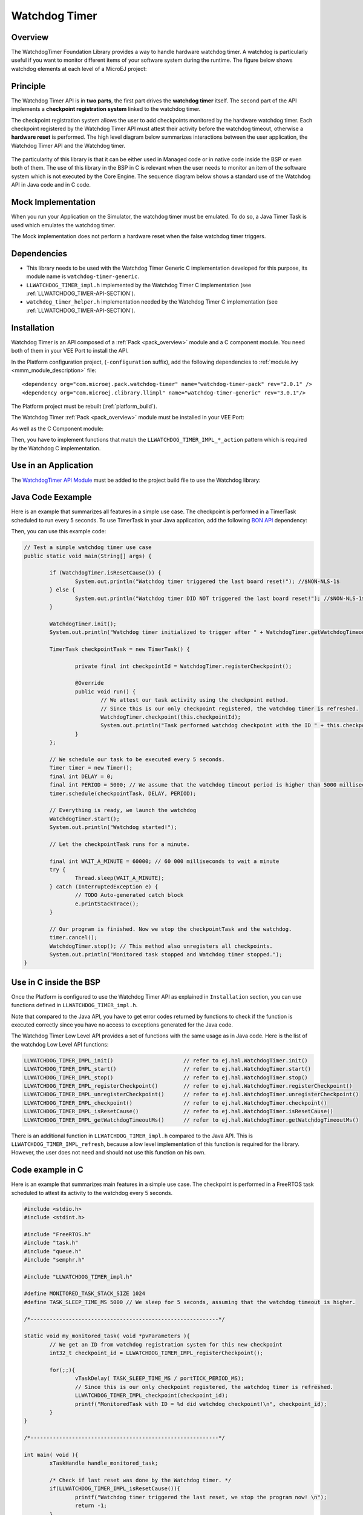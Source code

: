 ===============
Watchdog Timer
===============


Overview
========

The WatchdogTimer Foundation Library provides a way to handle hardware watchdog timer.
A watchdog is particularly useful if you want to monitor different items of your
software system during the runtime. The figure below shows watchdog elements at each level of 
a MicroEJ project:

.. figure:: images/watchdog_sandwich.png
	:alt: Watchdog Timer API integration
	:align: center
	:scale: 80%


Principle
=========

The Watchdog Timer API is in **two parts**, the first part drives the **watchdog timer** itself.
The second part of the API implements a **checkpoint registration system** linked to the watchdog timer.

The checkpoint registration system allows the user to add checkpoints monitored by the hardware watchdog timer.
Each checkpoint registered by the Watchdog Timer API must attest their activity before the watchdog
timeout, otherwise a **hardware reset** is performed. 
The high level diagram below summarizes interactions between the user application, 
the Watchdog Timer API and the Watchdog timer.

.. figure:: images/watchdog_highlevel_diagram.png
	:alt: Watchdog Timer API high level description
	:align: center
	:scale: 80%


The particularity of this library is that it can be either used in Managed code or in native code inside the BSP
or even both of them. The use of this library in the BSP in C is relevant when the user needs
to monitor an item of the software system which is not executed by the Core Engine. 
The sequence diagram below shows a standard use of the Watchdog API in Java code and in C code.


.. figure:: images/watchdog_seq_diagram.png
	:alt: Watchdog Timer API sequence diagram
	:align: center
	:scale: 80%


Mock Implementation
===================

When you run your Application on the Simulator, the watchdog timer must be emulated. 
To do so, a Java Timer Task is used which emulates the watchdog timer.

The Mock implementation does not perform a hardware reset when the false watchdog timer triggers.

Dependencies
============

- This library needs to be used with the Watchdog Timer Generic C implementation developed for this purpose,
  its module name is ``watchdog-timer-generic``.

- ``LLWATCHDOG_TIMER_impl.h`` implemented by the Watchdog Timer C implementation (see :ref:`LLWATCHDOG_TIMER-API-SECTION`).

- ``watchdog_timer_helper.h`` implementation needed by the Watchdog Timer C implementation (see :ref:`LLWATCHDOG_TIMER-API-SECTION`).

Installation
============

Watchdog Timer is an API composed of a :ref:`Pack <pack_overview>` module and a C component module.
You need both of them in your VEE Port to install the API.

In the Platform configuration project, (``-configuration`` suffix), add
the following dependencies to :ref:`module.ivy <mmm_module_description>` file:

::

	<dependency org="com.microej.pack.watchdog-timer" name="watchdog-timer-pack" rev="2.0.1" />
	<dependency org="com.microej.clibrary.llimpl" name="watchdog-timer-generic" rev="3.0.1"/>

The Platform project must be rebuilt (:ref:`platform_build`).



The Watchdog Timer :ref:`Pack <pack_overview>` module must be installed in your VEE Port:

.. tabs::

   .. group-tab:: SDK 6 (build.gradle.kts)

      .. code-block:: kotlin

         microejPack("com.microej.pack.watchdog-timer:watchdog-timer-pack:2.0.1")

   .. group-tab:: SDK 5 (module.ivy)

      .. code-block:: xml

         <dependency org="com.microej.pack.watchdog-timer" name="watchdog-timer-pack" rev="2.0.1" />

As well as the C Component module:

.. tabs::

   .. group-tab:: SDK 6 (build.gradle.kts)

      Install the `Watchdog Timer C Component module <https://repository.microej.com/modules/com/microej/clibrary/llimpl/watchdog-timer-generic/3.0.1/>`__ in your VEE Port.

   .. group-tab:: SDK 5 (module.ivy)

      .. code-block:: xml

         <dependency org="com.microej.clibrary.llimpl" name="watchdog-timer-generic" rev="3.0.1"/>

      Then the VEE Port project must be rebuilt (:ref:`platform_build`).


Then, you have to implement functions that match the ``LLWATCHDOG_TIMER_IMPL_*_action`` pattern
which is required by the Watchdog C implementation.

Use in an Application
=====================

The `WatchdogTimer API Module`_ must be added to the project build file to use the Watchdog library:

.. tabs::

   .. group-tab:: SDK 6 (build.gradle.kts)

      .. code-block:: kotlin

         implementation("ej.api:watchdog-timer:2.0.0")

   .. group-tab:: SDK 5 (module.ivy)

      .. code-block:: xml

         <dependency org="ej.api" name="watchdog-timer" rev="2.0.0"/>

.. _WatchdogTimer API Module: https://repository.microej.com/modules/ej/api/watchdog-timer/

Java Code Eexample 
==================

Here is an example that summarizes all features in a simple use case.
The checkpoint is performed in a TimerTask scheduled to run every 5 seconds.
To use TimerTask in your Java application, add the following `BON API`_ dependency:

.. tabs::

   .. group-tab:: SDK 6 (build.gradle.kts)

      .. code-block:: kotlin

         implementation("ej.api:bon:1.4.4")

   .. group-tab:: SDK 5 (module.ivy)

      .. code-block:: xml

         <dependency org="ej.api" name="bon" rev="1.4.4" />


Then, you can use this example code:

.. code:: java

	// Test a simple watchdog timer use case
	public static void main(String[] args) {

		if (WatchdogTimer.isResetCause()) {
			System.out.println("Watchdog timer triggered the last board reset!"); //$NON-NLS-1$
		} else {
			System.out.println("Watchdog timer DID NOT triggered the last board reset!"); //$NON-NLS-1$
		}

		WatchdogTimer.init();
		System.out.println("Watchdog timer initialized to trigger after " + WatchdogTimer.getWatchdogTimeoutMs() + " ms."); //$NON-NLS-1$

		TimerTask checkpointTask = new TimerTask() {

			private final int checkpointId = WatchdogTimer.registerCheckpoint();

			@Override
			public void run() {
				// We attest our task activity using the checkpoint method.
				// Since this is our only checkpoint registered, the watchdog timer is refreshed.
				WatchdogTimer.checkpoint(this.checkpointId); 
				System.out.println("Task performed watchdog checkpoint with the ID " + this.checkpointId); //$NON-NLS-1$
			}
		};

		// We schedule our task to be executed every 5 seconds.
		Timer timer = new Timer();
		final int DELAY = 0;
		final int PERIOD = 5000; // We assume that the watchdog timeout period is higher than 5000 milliseconds.
		timer.schedule(checkpointTask, DELAY, PERIOD);

		// Everything is ready, we launch the watchdog
		WatchdogTimer.start();
		System.out.println("Watchdog started!");

		// Let the checkpointTask runs for a minute.

		final int WAIT_A_MINUTE = 60000; // 60 000 milliseconds to wait a minute
		try {
			Thread.sleep(WAIT_A_MINUTE);
		} catch (InterruptedException e) {
			// TODO Auto-generated catch block
			e.printStackTrace();
		}

		// Our program is finished. Now we stop the checkpointTask and the watchdog.
		timer.cancel();
		WatchdogTimer.stop(); // This method also unregisters all checkpoints.
		System.out.println("Monitored task stopped and Watchdog timer stopped.");
	}

.. _BON API: https://repository.microej.com/modules/ej/api/bon/

Use in C inside the BSP
=======================

Once the Platform is configured to use the Watchdog Timer API as explained in ``Installation``
section, you can use functions defined in ``LLWATCHDOG_TIMER_impl.h``.

Note that compared to the Java API, you have to get error codes returned by functions
to check if the function is executed correctly since you have no access to
exceptions generated for the Java code.

The Watchdog Timer Low Level API provides a set of functions with the same usage as in Java code.
Here is the list of the watchdog Low Level API functions:

.. code:: c

	LLWATCHDOG_TIMER_IMPL_init()                      // refer to ej.hal.WatchdogTimer.init()
	LLWATCHDOG_TIMER_IMPL_start()                     // refer to ej.hal.WatchdogTimer.start()
	LLWATCHDOG_TIMER_IMPL_stop()                      // refer to ej.hal.WatchdogTimer.stop()
	LLWATCHDOG_TIMER_IMPL_registerCheckpoint()        // refer to ej.hal.WatchdogTimer.registerCheckpoint()
	LLWATCHDOG_TIMER_IMPL_unregisterCheckpoint()      // refer to ej.hal.WatchdogTimer.unregisterCheckpoint()
	LLWATCHDOG_TIMER_IMPL_checkpoint()                // refer to ej.hal.WatchdogTimer.checkpoint()
	LLWATCHDOG_TIMER_IMPL_isResetCause()              // refer to ej.hal.WatchdogTimer.isResetCause()
	LLWATCHDOG_TIMER_IMPL_getWatchdogTimeoutMs()      // refer to ej.hal.WatchdogTimer.getWatchdogTimeoutMs()


There is an additional function in ``LLWATCHDOG_TIMER_impl.h`` compared to the Java API.
This is ``LLWATCHDOG_TIMER_IMPL_refresh``, because a low level implementation of this function
is required for the library. However, the user does not need and should not use this function on his own.


Code example in C
=================

Here is an example that summarizes main features in a simple use case.
The checkpoint is performed in a FreeRTOS task scheduled to attest its activity to the watchdog every 5 seconds.

.. code:: C
		
	#include <stdio.h>
	#include <stdint.h>

	#include "FreeRTOS.h"
	#include "task.h"
	#include "queue.h"
	#include "semphr.h"

	#include "LLWATCHDOG_TIMER_impl.h"

	#define MONITORED_TASK_STACK_SIZE 1024
	#define TASK_SLEEP_TIME_MS 5000 // We sleep for 5 seconds, assuming that the watchdog timeout is higher.

	/*-----------------------------------------------------------*/

	static void my_monitored_task( void *pvParameters ){
		// We get an ID from watchdog registration system for this new checkpoint
		int32_t checkpoint_id = LLWATCHDOG_TIMER_IMPL_registerCheckpoint();

		for(;;){
			vTaskDelay( TASK_SLEEP_TIME_MS / portTICK_PERIOD_MS);
			// Since this is our only checkpoint registered, the watchdog timer is refreshed.
			LLWATCHDOG_TIMER_IMPL_checkpoint(checkpoint_id); 
			printf("MonitoredTask with ID = %d did watchdog checkpoint!\n", checkpoint_id);
		}
	}

	/*-----------------------------------------------------------*/

	int main( void ){
		xTaskHandle handle_monitored_task;

		/* Check if last reset was done by the Watchdog timer. */
		if(LLWATCHDOG_TIMER_IMPL_isResetCause()){
			printf("Watchdog timer triggered the last reset, we stop the program now! \n");
			return -1;
		}

		/* Setup the Watchdog Timer*/
		if(WATCHDOG_TIMER_ERROR == LLWATCHDOG_TIMER_IMPL_init()){
			printf("Failed to init watchdog timer in main. \n");
		} else{
			printf("Watchdog timer initialized to trigger after %d ms \n", LLWATCHDOG_TIMER_IMPL_getWatchdogTimeoutMs());
		}

		/* Start the Watchdog Timer*/
		if(WATCHDOG_TIMER_ERROR == LLWATCHDOG_TIMER_IMPL_start()){
			printf("Failed to start watchdog timer in main. \n");
		} else{
			printf("Watchdog started!\n");
		}

		/* Create the monitored task. */
		xTaskCreate( my_monitored_task, "MonitoredTask", MONITORED_TASK_STACK_SIZE, NULL, tskIDLE_PRIORITY, &handle_monitored_task);

		/* Start the scheduler. */
		printf("Starting scheduler...\n");
		vTaskStartScheduler();

		return 0;
	}

..
   | Copyright 2008-2025, MicroEJ Corp. Content in this space is free 
   for read and redistribute. Except if otherwise stated, modification 
   is subject to MicroEJ Corp prior approval.
   | MicroEJ is a trademark of MicroEJ Corp. All other trademarks and 
   copyrights are the property of their respective owners.
